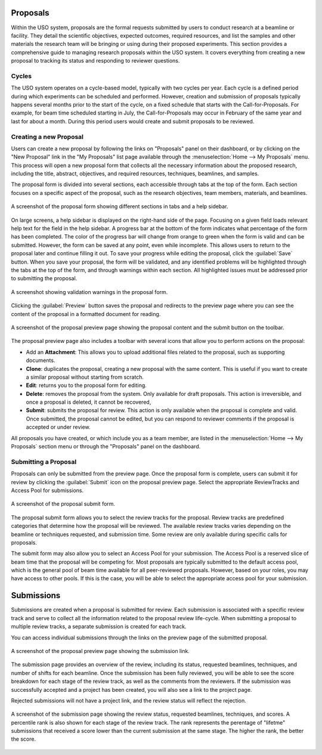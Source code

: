 
Proposals
=========

Within the USO system, proposals are the formal requests submitted by users to conduct research at a beamline or
facility. They detail the scientific objectives, expected outcomes, required resources, and list the samples and
other materials the research team will be bringing or using during their proposed experiments. This section provides
a comprehensive guide to managing research proposals within the USO system. It covers everything
from creating a new proposal to tracking its status and responding to reviewer questions.

Cycles
------
The USO system operates on a cycle-based model, typically with two cycles per year. Each cycle is a defined period
during which experiments can be scheduled and performed. However, creation and submission of proposals typically
happens several months prior to the start of the cycle, on a fixed schedule that starts with the Call-for-Proposals.
For example, for beam time scheduled starting in July, the Call-for-Proposals may occur in February of the same year
and last for about a month.  During this period users would create and submit proposals to be reviewed.

Creating a new Proposal
-----------------------
Users can create a new proposal by following the links on "Proposals" panel on their dashboard, or by clicking on
the "New Proposal" link in the "My Proposals" list page available through the :menuselection:`Home --> My Proposals`
menu. This process will open a new proposal form that collects all the necessary information about the proposed
research, including the title, abstract, objectives, and required resources, techniques, beamlines, and samples.

The proposal form is divided into several sections, each accessible through tabs at the top of the form. Each section
focuses on a specific aspect of the proposal, such as the research objectives, team members, materials, and beamlines.


.. figure:: proposal-form.png
   :alt: Proposal Form
   :align: center

   A screenshot of the proposal form showing different sections in tabs and a help sidebar.

On large screens, a help sidebar is displayed on the right-hand side of the page. Focusing on a given field loads
relevant help text for the field in the help sidebar. A progress bar at the bottom of the form indicates what percentage
of the form has been completed. The color of the progress bar will change from orange to green when the form
is valid and can be submitted. However, the form can be saved at any point, even while incomplete.
This allows users to return to the proposal later and continue filling it out. To save your progress while editing
the proposal, click the :guilabel:`Save` button. When you save your proposal, the form will be validated, and any
identified problems will be highlighted through the tabs at the top of the form, and through warnings within each
section. All highlighted issues must be addressed prior to submitting the proposal.

.. figure:: proposal-validation.png
   :alt: Proposal Validation
   :align: center

   A screenshot showing validation warnings in the proposal form.

Clicking the :guilabel:`Preview`
button saves the proposal and redirects to the preview page where you can see the content of the proposal in a
formatted document for reading.

.. figure:: proposal-preview.png
   :alt: Proposal Preview
   :align: center

   A screenshot of the proposal preview page showing the proposal content and the submit button on the toolbar.

The proposal preview page also includes a toolbar with several icons that allow you to perform actions on the proposal:

* Add an **Attachment**: This allows you to upload additional files related to the proposal, such as supporting
  documents.
* **Clone**: duplicates the proposal, creating a new proposal with the same content. This is useful if you want to
  create a similar proposal without starting from scratch.
* **Edit**: returns you to the proposal form for editing.
* **Delete**: removes the proposal from the system. Only available for draft proposals. This action is irreversible,
  and once a proposal is deleted, it cannot be recovered,
* **Submit**: submits the proposal for review. This action is only available when the proposal is complete and valid.
  Once submitted, the proposal cannot be edited, but you can respond to reviewer comments if the proposal is accepted
  or under review.

All proposals you have created, or which include you as a team member, are listed in the
:menuselection:`Home --> My Proposals` section menu or through the "Proposals" panel on the dashboard.

Submitting a Proposal
---------------------
Proposals can only be submitted from the preview page. Once the proposal form is complete, users can submit it
for review by clicking the :guilabel:`Submit` icon on the proposal preview page.
Select the appropriate ReviewTracks and Access Pool for submissions.

.. figure:: proposal-submit-form.png
   :alt: Submitting a Proposal
   :align: center

   A screenshot of the proposal submit form.

The proposal submit form allows you to select the review tracks for the proposal. Review tracks are predefined
categories that determine how the proposal will be reviewed. The available review tracks varies depending on the
beamline or techniques requested, and submission time. Some review are only available during specific calls for
proposals.

The submit form may also allow you to select an Access Pool for your submission. The Access Pool is a
reserved slice of beam time that the proposal will be competing for. Most proposals are typically submitted
to the default access pool, which is the general pool of beam time available for all peer-reviewed proposals. However,
based on your roles, you may have access to other pools. If this is the case, you will be able to select the
appropriate access pool for your submission.


Submissions
===========
Submissions are created when a proposal is submitted for review. Each submission is associated with a specific
review track and serve to collect all the information related to the proposal review life-cycle. When submitting
a proposal to multiple review tracks, a separate submission is created for each track.

You can access individual submissions through the links on the preview page of the submitted proposal.

.. figure:: submission-link.png
   :alt: Proposal Submission
   :align: center

   A screenshot of the proposal preview page showing the submission link.

The submission page provides an overview of the review, including its status, requested beamlines, techniques, and
number of shifts for each beamline. Once the submission has been fully reviewed, you will be able to see the
score breakdown for each stage of the review track, as well as the comments from the reviewers.  If the submission was
successfully accepted and a project has been created, you will also see a link to the project page.

Rejected submissions will not have a project link, and the review status will reflect the rejection.

.. figure:: submission-page.png
   :alt: Submission Page
   :align: center

   A screenshot of the submission page showing the review status, requested beamlines, techniques, and scores.
   A percentile rank is also shown for each stage of the review track. The rank represents the perentage of "lifetme"
   submissions that received a score lower than the current submission at the same stage. The higher the rank, the
   better the score.